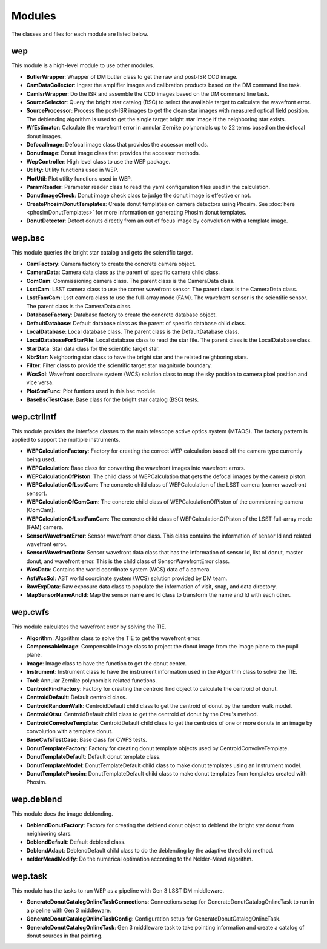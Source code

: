.. py:currentmodule:: lsst.ts.wep

.. _lsst.ts.wep-modules:

##########
Modules
##########

The classes and files for each module are listed below.

.. _lsst.ts.wep-modules_wep:

-------------
wep
-------------

This module is a high-level module to use other modules.

.. uml:: uml/wepClass.uml
    :caption: Class diagram of wep

* **ButlerWrapper**: Wrapper of DM butler class to get the raw and post-ISR CCD image.
* **CamDataCollector**: Ingest the amplifier images and calibration products based on the DM command line task.
* **CamIsrWrapper**: Do the ISR and assemble the CCD images based on the DM command line task.
* **SourceSelector**: Query the bright star catalog (BSC) to select the available target to calculate the wavefront error.
* **SourceProcessor**: Process the post-ISR images to get the clean star images with measured optical field position. The deblending algorithm is used to get the single target bright star image if the neighboring star exists.
* **WfEstimator**: Calculate the wavefront error in annular Zernike polynomials up to 22 terms based on the defocal donut images.
* **DefocalImage**: Defocal image class that provides the accessor methods.
* **DonutImage**: Donut image class that provides the accessor methods.
* **WepController**: High level class to use the WEP package.
* **Utility**: Utility functions used in WEP.
* **PlotUtil**: Plot utility functions used in WEP.
* **ParamReader**: Parameter reader class to read the yaml configuration files used in the calculation.
* **DonutImageCheck**: Donut image check class to judge the donut image is effective or not.
* **CreatePhosimDonutTemplates**: Create donut templates on camera detectors using Phosim. See :doc:`here <phosimDonutTemplates>` for more information on generating Phosim donut templates.
* **DonutDetector**: Detect donuts directly from an out of focus image by convolution with a template image.

.. _lsst.ts.wep-modules_wep_bsc:

-------------
wep.bsc
-------------

This module queries the bright star catalog and gets the scientific target.

.. uml:: uml/bscClass.uml
    :caption: Class diagram of wep.bsc

* **CamFactory**: Camera factory to create the concrete camera object.
* **CameraData**: Camera data class as the parent of specific camera child class.
* **ComCam**: Commissioning camera class. The parent class is the CameraData class.
* **LsstCam**: LSST camera class to use the corner wavefront sensor. The parent class is the CameraData class.
* **LsstFamCam**: Lsst camera class to use the full-array mode (FAM). The wavefront sensor is the scientific sensor. The parent class is the CameraData class.
* **DatabaseFactory**: Database factory to create the concrete database object.
* **DefaultDatabase**: Default database class as the parent of specific database child class.
* **LocalDatabase**: Local database class. The parent class is the DefaultDatabase class.
* **LocalDatabaseForStarFile**: Local database class to read the star file. The parent class is the LocalDatabase class.
* **StarData**: Star data class for the scientific target star.
* **NbrStar**: Neighboring star class to have the bright star and the related neighboring stars.
* **Filter**: Filter class to provide the scientific target star magnitude boundary.
* **WcsSol**: Wavefront coordinate system (WCS) solution class to map the sky position to camera pixel position and vice versa.
* **PlotStarFunc**: Plot funtions used in this bsc module.
* **BaseBscTestCase**: Base class for the bright star catalog (BSC) tests.

.. _lsst.ts.wep-modules_wep_ctrlIntf:

-------------
wep.ctrlIntf
-------------

This module provides the interface classes to the main telescope active optics system (MTAOS). The factory pattern is applied to support the multiple instruments.

.. uml:: uml/ctrlIntfClass.uml
    :caption: Class diagram of wep.ctrlIntf

* **WEPCalculationFactory**: Factory for creating the correct WEP calculation based off the camera type currently being used.
* **WEPCalculation**: Base class for converting the wavefront images into wavefront errors.
* **WEPCalculationOfPiston**: The child class of WEPCalculation that gets the defocal images by the camera piston.
* **WEPCalculationOfLsstCam**: The concrete child class of WEPCalculation of the LSST camera (corner wavefront sensor).
* **WEPCalculationOfComCam**: The concrete child class of WEPCalculationOfPiston of the commionning camera (ComCam).
* **WEPCalculationOfLsstFamCam**: The concrete child class of WEPCalculationOfPiston of the LSST full-array mode (FAM) camera.
* **SensorWavefrontError**: Sensor wavefront error class. This class contains the information of sensor Id and related wavefront error.
* **SensorWavefrontData**: Sensor wavefront data class that has the information of sensor Id, list of donut, master donut, and wavefront error. This is the child class of SensorWavefrontError class.
* **WcsData**: Contains the world coordinate system (WCS) data of a camera.
* **AstWcsSol**: AST world coordinate system (WCS) solution provided by DM team.
* **RawExpData**: Raw exposure data class to populate the information of visit, snap, and data directory.
* **MapSensorNameAndId**: Map the sensor name and Id class to transform the name and Id with each other.

.. _lsst.ts.wep-modules_wep_cwfs:

-------------
wep.cwfs
-------------

This module calculates the wavefront error by solving the TIE.

.. uml:: uml/cwfsClass.uml
    :caption: Class diagram of wep.cwfs

* **Algorithm**: Algorithm class to solve the TIE to get the wavefront error.
* **CompensableImage**: Compensable image class to project the donut image from the image plane to the pupil plane.
* **Image**: Image class to have the function to get the donut center.
* **Instrument**: Instrument class to have the instrument information used in the Algorithm class to solve the TIE.
* **Tool**: Annular Zernike polynomials related functions.
* **CentroidFindFactory**: Factory for creating the centroid find object to calculate the centroid of donut.
* **CentroidDefault**: Default centroid class.
* **CentroidRandomWalk**: CentroidDefault child class to get the centroid of donut by the random walk model.
* **CentroidOtsu**: CentroidDefault child class to get the centroid of donut by the Otsu's method.
* **CentroidConvolveTemplate**: CentroidDefault child class to get the centroids of one or more donuts in an image by convolution with a template donut.
* **BaseCwfsTestCase**: Base class for CWFS tests.
* **DonutTemplateFactory**: Factory for creating donut template objects used by CentroidConvolveTemplate.
* **DonutTemplateDefault**: Default donut template class.
* **DonutTemplateModel**: DonutTemplateDefault child class to make donut templates using an Instrument model.
* **DonutTemplatePhosim**: DonutTemplateDefault child class to make donut templates from templates created with Phosim.

.. _lsst.ts.wep-modules_wep_deblend:

-------------
wep.deblend
-------------

This module does the image deblending.

.. uml:: uml/deblendClass.uml
    :caption: Class diagram of wep.deblend

* **DeblendDonutFactory**: Factory for creating the deblend donut object to deblend the bright star donut from neighboring stars.
* **DeblendDefault**: Default deblend class.
* **DeblendAdapt**: DeblendDefault child class to do the deblending by the adaptive threshold method.
* **nelderMeadModify**: Do the numerical optimation according to the Nelder-Mead algorithm.

.. _lsst.ts.wep-modules_wep_task:

-------------
wep.task
-------------

This module has the tasks to run WEP as a pipeline with Gen 3 LSST DM middleware.

.. uml:: uml/taskClass.uml
    :caption: Class diagram of wep.task

* **GenerateDonutCatalogOnlineTaskConnections**: Connections setup for GenerateDonutCatalogOnlineTask to run in a pipeline with Gen 3 middleware.
* **GenerateDonutCatalogOnlineTaskConfig**: Configuration setup for GenerateDonutCatalogOnlineTask.
* **GenerateDonutCatalogOnlineTask**: Gen 3 middleware task to take pointing information and create a catalog of donut sources in that pointing.
